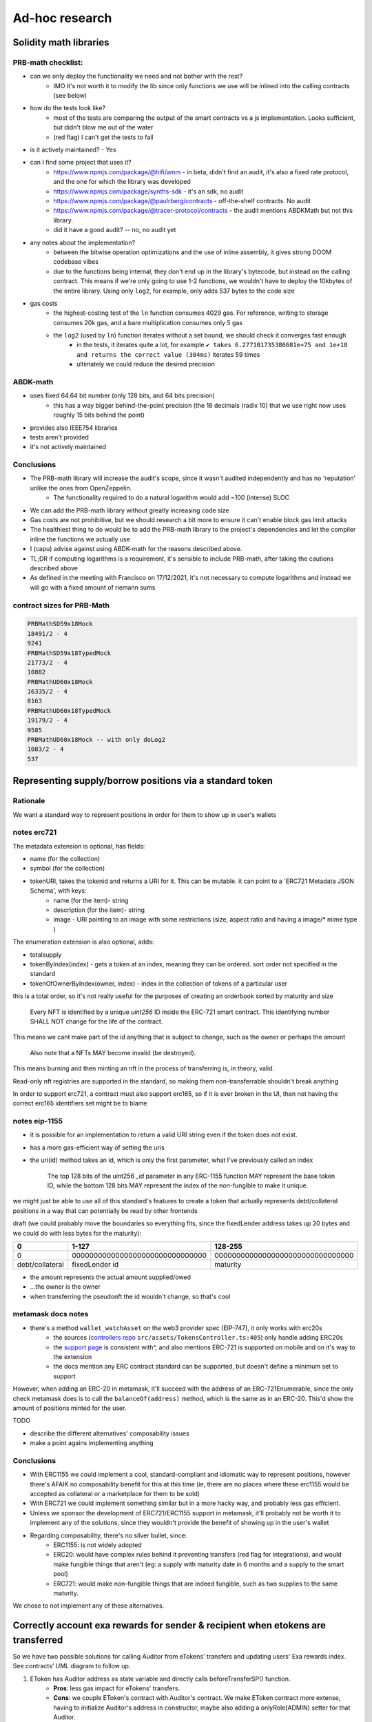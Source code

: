 ===============
Ad-hoc research
===============

Solidity math libraries
=======================

PRB-math checklist:
-------------------

- can we only deploy the functionality we need and not bother with the rest?
    - IMO it's not worth it to modify the lib since only functions we use will be inlined into the calling contracts (see below)
- how do the tests look like?
    - most of the tests are comparing the output of the smart contracts vs a js implementation. Looks sufficient, but didn't blow me out of the water
    - (red flag) I can't get the tests to fail 
- is it actively maintained? - Yes
- can I find some project that uses it?
    - https://www.npmjs.com/package/@hifi/amm - in beta, didn't find an audit, it's also a fixed rate protocol, and the one for which the library was developed
    - https://www.npmjs.com/package/synths-sdk - it's an sdk, no audit
    - https://www.npmjs.com/package/@paulrberg/contracts - off-the-shelf contracts. No audit
    - https://www.npmjs.com/package/@tracer-protocol/contracts - the audit mentions ABDKMath but not this library.
    - did it have a good audit? -- no, no audit yet
- any notes about the implementation?
    - between the bitwise operation optimizations and the use of inline assembly, it gives strong DOOM codebase vibes
    - due to the functions being internal, they don't end up in the library's bytecode, but instead on the calling contract. This means if we're only going to use 1-2 functions, we wouldn't have to deploy the 10kbytes of the entire library. Using only ``log2``, for example, only adds 537 bytes to the code size
- gas costs
    - the highest-costing test of the ``ln`` function consumes 4029 gas. For reference, writing to storage consumes 20k gas, and a bare multiplication consumes only 5 gas
    - the ``log2`` (used by ``ln``) function iterates without a set bound, we should check it converges fast enough
        - in the tests, it iterates quite a lot, for example ``✔ takes 6.277101735386681e+75 and 1e+18 and returns the correct value (304ms)`` iterates 59 times
        - ultimately we could reduce the desired precision

ABDK-math
---------

- uses fixed 64.64 bit number (only 128 bits, and 64 bits precision)
    - this has a way bigger behind-the-point precision (the 18 decimals (radix 10) that we use right now uses roughly 15 bits behind the point)
- provides also IEEE754 libraries
- tests aren't provided
- it's not actively maintained

Conclusions
-----------

- The PRB-math library will increase the audit's scope, since it wasn't audited independently and has no 'reputation' unlike the ones from OpenZeppelin.
    - The functionality required to do a natural logarithm would add ~100 (intense) SLOC 
- We can add the PRB-math library without greatly increasing code size
- Gas costs are not prohibitive, but we should research a bit more to ensure it can't enable block gas limit attacks
- The healthiest thing to do would be to add the PRB-math library to the project's dependencies and let the compiler inline the functions we actually use
- I (capu) advise against using ABDK-math for the reasons described above.
- TL;DR if computing logarithms is a requirement, it's sensible to include PRB-math, after taking the cautions described above
- As defined in the meeting with Francisco on 17/12/2021, it's not necessary to compute logarithms and instead we will go with a fixed amount of riemann sums

contract sizes for PRB-Math
---------------------------

.. code:: 

    PRBMathSD59x18Mock
    18491/2 - 4
    9241
    PRBMathSD59x18TypedMock
    21773/2 - 4
    10882
    PRBMathUD60x18Mock
    16335/2 - 4
    8163
    PRBMathUD60x18TypedMock
    19179/2 - 4
    9585
    PRBMathUD60x18Mock -- with only doLog2
    1083/2 - 4
    537

Representing supply/borrow positions via a standard token
=========================================================

Rationale
---------
We want a standard way to represent positions in order for them to show up in user's wallets

notes erc721
------------
The metadata extension is optional, has fields:

- name (for the collection)
- symbol (for the collection)
- tokenURI, takes the tokenid and returns a URI for it. This can be mutable. it can point to a 'ERC721 Metadata JSON Schema', with keys:
    - name (for the item)- string
    - description (for the item)- string
    - image - URI pointing to an image with some restrictions (size, aspect ratio and having a image/* mime type )

The enumeration extension is also optional, adds:

- totalsupply
- tokenByIndex(index) - gets a token at an index, meaning they can be ordered. sort order not specified in the standard
- tokenOfOwnerByIndex(owner, index) - index in the collection of tokens of a particular user

this is a total order, so it's not really useful for the purposes of creating an orderbook sorted by maturity and size

    Every NFT is identified by a unique `uint256` ID inside the ERC-721 smart contract. This identifying number SHALL NOT change for the life of the contract. 

This means we cant make part of the id anything that is subject to change, such as the owner or perhaps the amount

    Also note that a NFTs MAY become invalid (be destroyed). 

This means burning and then minting an nft in the process of transferring is, in theory, valid.

Read-only nft registries are supported in the standard, so making them non-transferrable shouldn't break anything

In order to support erc721, a contract must also support erc165, so if it is ever broken in the UI, then not having the correct erc165 identifiers set might be to blame

notes eip-1155
--------------
- it is possible for an implementation to return a valid URI string even if the token does not exist.
- has a more gas-efficient way of setting the uris
- the uri(id) method takes an id, which is only the first parameter, what I've previously called an index

    The top 128 bits of the uint256 `_id` parameter in any ERC-1155 function MAY represent the base token ID, while the bottom 128 bits MAY represent the index of the non-fungible to make it unique.

we might just be able to use all of this standard's features to create a token that actually represents debt/collateral positions in a way that can potentially be read by other frontends

draft (we could probably move the boundaries so everything fits, since the fixedLender address takes up 20 bytes and we could do with less bytes for the maturity):

================= ===============================   ================================
0                 1-127                             128-255
================= ===============================   ================================
0                 0000000000000000000000000000000   00000000000000000000000000000000
debt/collateral   fixedLender id                         maturity
================= ===============================   ================================

- the amount represents the actual amount supplied/owed
- ...the owner is the owner
- when transferring the pseudonft the id wouldn't change, so that's cool

metamask docs notes
-------------------
- there's a method ``wallet_watchAsset`` on the web3 provider spec (EIP-747), it only works with erc20s
    - the sources (`controllers repo <https://github.com/MetaMask/controllers/blob/main/src/assets/TokensController.ts>`_ ``src/assets/TokensController.ts:405``) only handle adding ERC20s
    - the `support page <https://metamask.zendesk.com/hc/en-us/articles/360058961911-How-do-I-send-receive-or-cash-out-an-NFT->`_ is consistent with^, and also mentions ERC-721 is supported on mobile and on it's way to the extension
    - the docs mention any ERC contract standard can be supported, but doesn't define a minimum set to support

However, when adding an ERC-20 in metamask, it'll succeed with the address of an ERC-721Enumerable, since the only check metamask does is to call the ``balanceOf(address)`` method, which is the same as in an ERC-20. This'd show the amount of positions minted for the user.

TODO

- describe the different alternatives' composability issues
- make a point agains implementing anything

Conclusions
-----------
- With ERC1155 we could implement a cool, standard-compliant and idiomatic way to represent positions, however there's AFAIK no composability benefit for this at this time (ie, there are no places where these erc1155 would be accepted as collateral or a marketplace for them to be sold)
- With ERC721 we could implement something similar but in a more hacky way, and probably less gas efficient.
- Unless we sponsor the development of ERC721/ERC1155 support in metamask, it'll probably not be worth it to implement any of the solutions, since they wouldn't provide the benefit of showing up in the user's wallet
- Regarding composability, there's no silver bullet, since:
    - ERC1155: is not widely adopted
    - ERC20: would have complex rules behind it preventing transfers (red flag for integrations), and would make fungible things that aren't (eg: a supply with maturity date in 6 months and a supply to the smart pool)
    - ERC721: would make non-fungible things that are indeed fungible, such as two supplies to the same maturity.

We chose to not implement any of these alternatives.

Correctly account exa rewards for sender & recipient when etokens are transferred 
=================================================================================

So we have two possible solutions for calling Auditor from eTokens' transfers and updating users' Exa rewards index.
See contracts’ UML diagram to follow up.

1. EToken has Auditor address as state variable and directly calls beforeTransferSP() function.
    - **Pros**: less gas impact for eTokens' transfers.
    - **Cons**: we couple EToken's contract with Auditor's contract. We make EToken contract more extense, having to initialize Auditor's address in constructor, maybe also adding a onlyRole(ADMIN) setter for that Auditor.
2. Since EToken already has the FixedLender's address, it calls a FixedLender's function and that function finally calls beforeTransferSP() from Auditor contract.
    - **Pros**: cleaner design solution, we do not have to add aditional logic to EToken's contract.
    - **Cons**: more gas impact on transfer, we also increase FixedLender's bytecode.

We ended up going for the first one.

Using OZ's TimelockController contract as owner of Exactly's contracts
======================================================================

The idea of using a timelock is to add a delay of administrative actions and it's generally considered a strong indicator that a project is legitimate and demonstrates commitment by the team.
We have two possible approaches to implement this mechanism:

- [] Using a custom-simple made Timelock solution. This requires more testing and it could require more gas costs for normal transactions if logic is coupled to common function calls.
- [x] Using OZ's Compound-based TimelockController solution. Does not require more testing and since it's a separated contract and module, no interaction is needed from common function calls. Only disadvantage involves contract's bytecode syze when deploying once (gas).

We also have two different strategies when implementing ownership in contracts:

- [] Using OZ's Ownable. There’s an account that is the owner of a contract and can do administrative tasks on it.
- [x] Using OZ's AccessControl. While the simplicity of ownership can be useful for simple systems or quick prototyping, different levels of authorization are often needed.

This would be our case when having pausable functions and modifiers. Our idea then is to implement a timelock for contracts' setters but to have another role for being able to pause actions (borrows, deposits, withdrawals, etc) at any moment in case of emergency.

Smart Pool deposits as collateral to borrow from maturities
===========================================================

As decided with the team we will no longer allow deposits to maturities to be 'entered' as collateral for borrowing. Instead, users will now be able to leave their **smart pool deposits** as their guarantee.
This feature brings two major changes to the **collateral** flow:

1. Users will now 'enter a market' without having to send a specific maturity date as parameter, this change makes the logic pretty similar to Compound and Aave that have a single deposit/collateral vault per asset.

2. Once money is left as collateral, users can now borrow different assets from different maturities. In order to consistently calculate users' liquidity (``accountLiquidity()``) when he interacts with the protocol, the ``fixedLender`` now has to iterate over the different maturities to know how much the user owes.
    - But why do we need to iterate over maturities to know how much he owes if we can read its value in mapping ``totalMpDepositsUser``? Well, in fact that's not accurate enough, since we have the penalty system that dynamically increments his borrowed amount from day to day if the mp is matured.
    - That's mainly the reason why a new contract state variable was added to the ``FixedLender`` : ``mapping(address => uint256[]) public userMpBorrowed;`` We ``push`` a maturity date to the array when the user asks for a loan and ``pop`` a maturity from the array when he repays his whole debt.
    - Disclaimer: [] I'm opened to new or better approaches ^^.

Another turning point IMO is **liquidations**. Users can now have multiple borrows in different maturities with a single collateral amount in a specific smart pool. *Notice* that this is different from Compound or Aave that have two unique vaults. 
One for lending one for borrowing, despite different assets.

With this being said, users can ask for many small loans of a same asset (different maturities) or many small loans of different assets/maturities. If their position becomes undercollateralized, 
liquidators will want to liquidate as much as possible and as soon as possible, in order to compete with other liquidators and keep the profit while helping the protocol's solvency. So we have two strategies to achieve this:

1. Liquidators know how much the user owes and how much can be liquidated, so they send the amount and the contract starts iterating over maturities to repay the debt until the max amount is covered.

2. Liquidators choose a maturity to repay, they can send one tx at a time. If the user still has shortfall, then they'll have to send another one an point to another maturity.

As discussed with Lucas, will go for the second one. Bear in mind that it might not be so useful/efficient from a liquidator's point of view. I'm also opened here for other approaches.

Accepting bare ETH
==================
So far we have two ideas for accepting eth deposits:

Wrapper contract
----------------

.. uml::
    :caption: depositMP

    actor user
    participant ETHFixedLender
    participant FixedLender
    participant WETH

    user -> ETHFixedLender: depositMP(poolId, {value: 100})
    ETHFixedLender -> WETH: wrap({value: 100})
    ETHFixedLender <-- WETH
    ETHFixedLender -> FixedLender: depositMP(user, poolId, 100)
    ETHFixedLender <-- FixedLender
    ETHFixedLender -> ETHFixedLender: ...registers the user has a deposit
    user <--ETHFixedLender

.. uml::
    :caption: withdrawMP

    actor user
    participant ETHFixedLender
    participant FixedLender
    participant WETH

    user -> ETHFixedLender: withdrawMP(poolId, 100, v, r, s)
    ETHFixedLender -> FixedLender: withdrawMP(user, poolId, 100, v, r, s)
    ETHFixedLender <-- FixedLender
    ETHFixedLender -> WETH: unwrap(100)
    ETHFixedLender <-- WETH
    ETHFixedLender -> user: .send("", {value: 100})
    note right: this is where a reentrancy attack could happen
    ETHFixedLender <-- user
    user <--ETHFixedLender

.. uml::
    :caption: depositSP

    actor user
    participant ETHFixedLender
    participant FixedLender
    participant WETH
    participant EWETH

    user -> ETHFixedLender: depositSP({value: 100})
    ETHFixedLender -> WETH: wrap({value: 100})
    ETHFixedLender <-- WETH
    ETHFixedLender -> FixedLender: depositSP(user, 100)
    FixedLender -> EWETH: mint(user, 100)
    FixedLender <-- EWETH
    ETHFixedLender <-- FixedLender
    user <--ETHFixedLender

Another possible alternative is to leave the tokens under ETHFixedLender's
custody but set an allowance for the user so they can withdrawn them if needed,
and don't have to set an allowance to the ETHFixedLender when they want to
withdraw from the smart pool

.. uml::
    :caption: withdrawSP

    actor user
    participant ETHFixedLender
    participant FixedLender
    participant WETH
    participant EWETH

    user -> ETHFixedLender: withdrawSP(100, v,r,s)
    ETHFixedLender -> EWETH: transferFrom(user, ETHFixedLender, 100)
    ETHFixedLender <-- EWETH:
    ETHFixedLender -> FixedLender: withdrawSP(user, 100, v, r, s)
    FixedLender -> EWETH: burn(ETHFixedLender, 100)
    FixedLender <-- EWETH
    ETHFixedLender <-- FixedLender
    ETHFixedLender -> user: .send("", {value: 100})
    note right: this is where a reentrancy attack could happen
    ETHFixedLender <-- user
    user <--ETHFixedLender

Notes
^^^^^

- [ ] we might have to do minor modifications to the deposit/withdraw methods in order to be able to easily track the amount that was actually deposited/withdrawn
- [ ] We'll have to look into reentrancy issues on withdrawals, since we'll call the user back with an eth transfer (which might be a contract)
- [ ] It's necessary to add a ``from`` argument to the ``FixedLender`` and have it track position ownership instead of having a custodial ``ETHFixedLender``, because otherwise all of the positions created via the ``ETHFixedLender`` would share a liquidity computation.
- [ ] when handling withdrawals, we should decide if we want the ``FixedLender`` to transfer the tokens to the caller (``ETHFixedLender`` in this case) or the user.
- [ ] verifying the signatures (``v,r,s`` values) is not trivial, the correct thing to do would be to do a ERC-712 signature verification. However, `OZ's implementation <https://github.com/OpenZeppelin/openzeppelin-contracts/blob/master/contracts/utils/cryptography/draft-EIP712.sol>`_ is still in draft status. We should decide if we want to use it regardless or import some other implementation
- [ ] with a working ERC-712 implementation, doing the signature check shouldn't be too hard, but review from someone who actually knows their crypto would be of great value.

Extension by inheritance to the WETH FixedLender contract
---------------------------------------------------------

The idea would be to add some methods to the default FixedLender via inheritance in order to receive ETH directly.

.. uml::

    @startuml

    interface IFixedLender {
        + depositToSmartPool()
        + withdrawFromSmartPool()
        + depositToMaturityPool()
        + withdrawFromMaturityPool()
        + repayToMaturityPool()
    }
    interface IETHFixedLender {
        + depositToSmartPoolETH()
        + withdrawFromSmartPoolETH()
        + depositToMaturityPoolETH()
        + withdrawFromMaturityPoolETH()
        + repayToMaturityPoolETH()
    }
    class IERC20 {
    }
    class WETH {
    }
    class FixedLender {
        # doTransferIn(from, amount): actualReceived
        # doTransferOut(to, amount)
    }
    class ETHFixedLender {
        # doTransferIn(from, amount): actualReceived
        # doTransferOut(to, amount)
    }

    FixedLender ..|> IFixedLender
    ETHFixedLender ..|> IETHFixedLender
    FixedLender o-- IERC20 : has underlying
    ETHFixedLender o-- WETH : uses for wrapping
    ETHFixedLender --|> FixedLender
    IETHFixedLender --|> IFixedLender
    WETH --|> IERC20

    @enduml

A core difference in the implementation would be that we'd have to add hook-style functions to the ``FixedLender`` to get money in and out of the system, which would be overriden in the ``ETHFixedLender``

hooks for transfer in
^^^^^^^^^^^^^^^^^^^^^
- [ ] depositToMaturityPool , FixedLender.sol:262
- [ ] depositToSmartPool, FixedLender.sol:386
- [ ] _repay, FixedLender.sol:511

that's basically all calls to ``doTransferIn``, we could just make that function virtual

hooks for transfer out
^^^^^^^^^^^^^^^^^^^^^^
- [ ] borrowFromMaturityPool contracts/FixedLender.sol:236
- [ ] withdrawFromMaturityPool contracts/FixedLender.sol:310
- [ ] withdrawFromSmartPool contracts/FixedLender.sol:412
- [ ] _seize contracts/FixedLender.sol:668

Notes
^^^^^
- [ ] the ``liquidate`` method doesn't have its eth-receiving couterpart, given that any user technical enough to do liquidations can probably wrap ETH on their own
- [ ] it's not necessary to override ``balanceOf`` usages since the only context in which it's called on the underlying token is inside the ``doTransferIn`` method, and the global/by user accounting are updated with the return value of the latter function

